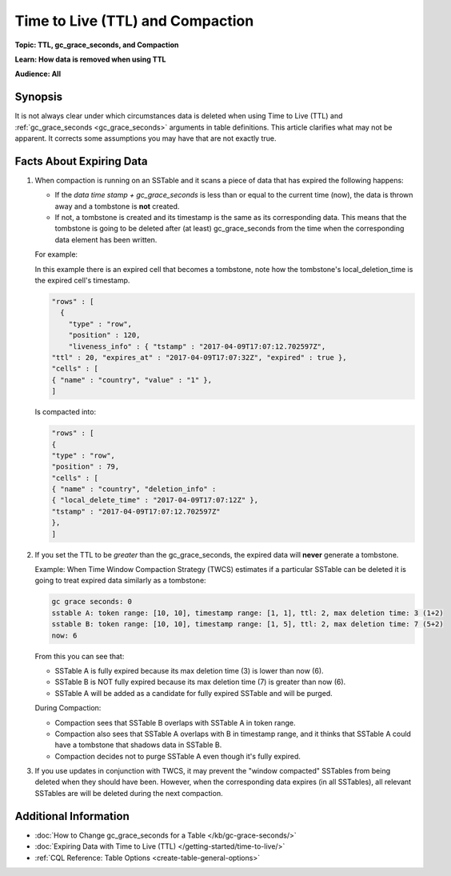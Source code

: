 =================================
Time to Live (TTL) and Compaction
=================================

**Topic: TTL, gc_grace_seconds, and Compaction**

**Learn: How data is removed when using TTL**

**Audience: All**


Synopsis
--------
It is not always clear under which circumstances data is deleted when using Time to Live (TTL) and :ref:`gc_grace_seconds <gc_grace_seconds>` arguments in table definitions.
This article clarifies what may not be apparent.
It corrects some assumptions you may have that are not exactly true.


Facts About Expiring Data
-------------------------

#. When compaction is running on an SSTable and it scans a piece of data that has expired the following happens:

   * If the `data time stamp + gc_grace_seconds` is less than or equal to the current time (now), the data is thrown away and a tombstone is **not** created.
   * If not, a tombstone is created and its timestamp is the same as its corresponding data. This means that the tombstone is going to be deleted after (at least) gc_grace_seconds from the time when the corresponding data element has been written.

   For example:

   In this example there is an expired cell that becomes a tombstone, note how the tombstone's local_deletion_time is the expired cell's timestamp.

   .. code-block:: none

      "rows" : [
        {
          "type" : "row",
          "position" : 120,
          "liveness_info" : { "tstamp" : "2017-04-09T17:07:12.702597Z",
      "ttl" : 20, "expires_at" : "2017-04-09T17:07:32Z", "expired" : true },
      "cells" : [
      { "name" : "country", "value" : "1" },
      ]

   Is compacted into:

   .. code-block:: none


      "rows" : [
      {
      "type" : "row",
      "position" : 79,
      "cells" : [
      { "name" : "country", "deletion_info" :
      { "local_delete_time" : "2017-04-09T17:07:12Z" },
      "tstamp" : "2017-04-09T17:07:12.702597Z"
      },
      ]

#. If you set the TTL to be *greater* than the gc_grace_seconds, the expired data will **never** generate a tombstone.

   Example: When Time Window Compaction Strategy (TWCS) estimates if a particular SSTable can be deleted it is going to treat expired data similarly as a tombstone:

   .. code-block:: none

      gc grace seconds: 0
      sstable A: token range: [10, 10], timestamp range: [1, 1], ttl: 2, max deletion time: 3 (1+2)
      sstable B: token range: [10, 10], timestamp range: [1, 5], ttl: 2, max deletion time: 7 (5+2)
      now: 6

   From this you can see that:

   * SSTable A is fully expired because its max deletion time (3) is lower than now (6).
   * SSTable B is NOT fully expired because its max deletion time (7) is greater than now (6).
   * SSTable A will be added as a candidate for fully expired SSTable and will be purged.

   During Compaction:

   * Compaction sees that SSTable B overlaps with SSTable A in token range.
   * Compaction also sees that SSTable A overlaps with B in timestamp range, and it thinks that SSTable A could have a tombstone that shadows data in SSTable B.
   * Compaction decides not to purge SSTable A even though it's fully expired.

#. If you use updates in conjunction with TWCS, it may prevent the "window compacted" SSTables from being deleted when they should have been.
   However, when the corresponding data expires (in all SSTables), all relevant SSTables are will be deleted during the next compaction.


Additional Information
----------------------

* :doc:`How to Change gc_grace_seconds for a Table </kb/gc-grace-seconds/>`
* :doc:`Expiring Data with Time to Live (TTL) </getting-started/time-to-live/>`
* :ref:`CQL Reference: Table Options <create-table-general-options>`
